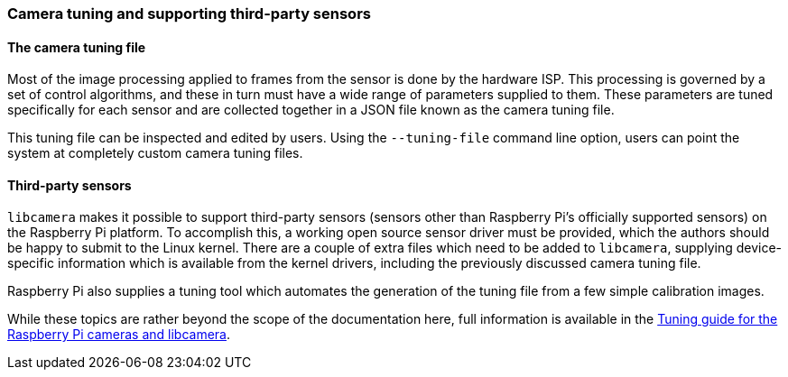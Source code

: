 === Camera tuning and supporting third-party sensors

==== The camera tuning file

Most of the image processing applied to frames from the sensor is done by the hardware ISP. This processing is governed by a set of control algorithms, and these in turn must have a wide range of parameters supplied to them. These parameters are tuned specifically for each sensor and are collected together in a JSON file known as the camera tuning file.

This tuning file can be inspected and edited by users. Using the `--tuning-file` command line option, users can point the system at completely custom camera tuning files.

==== Third-party sensors

`libcamera` makes it possible to support third-party sensors (sensors other than Raspberry Pi's officially supported sensors) on the Raspberry Pi platform. To accomplish this, a working open source sensor driver must be provided, which the authors should be happy to submit to the Linux kernel. There are a couple of extra files which need to be added to `libcamera`, supplying device-specific information which is available from the kernel drivers, including the previously discussed camera tuning file.

Raspberry Pi also supplies a tuning tool which automates the generation of the tuning file from a few simple calibration images.

While these topics are rather beyond the scope of the documentation here, full information is available in the https://datasheets.raspberrypi.com/camera/raspberry-pi-camera-guide.pdf[Tuning guide for the Raspberry Pi cameras and libcamera].
